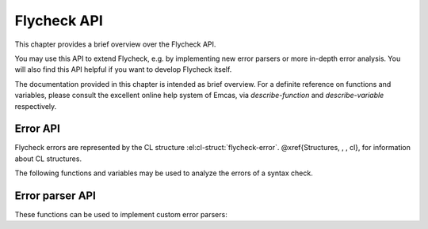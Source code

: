 ==============
 Flycheck API
==============

This chapter provides a brief overview over the Flycheck API.

You may use this API to extend Flycheck, e.g. by implementing new error parsers
or more in-depth error analysis.  You will also find this API helpful if you
want to develop Flycheck itself.

The documentation provided in this chapter is intended as brief overview.  For a
definite reference on functions and variables, please consult the excellent
online help system of Emcas, via `describe-function` and `describe-variable`
respectively.

.. _error-api:

Error API
=========

Flycheck errors are represented by the CL structure
:el:cl-struct:`flycheck-error`.  @xref{Structures, , , cl}, for information
about CL structures.

.. el:cl-struct:: flycheck-error

   A Flycheck error with the following slots.  Each of these slots may be `nil`.

   .. el:cl-slot:: buffer

      The buffer object referring to the buffer this error belongs to.

      .. note::

         You do not need to set this attribute when creating errors in an error
         parser.  Flycheck automatically keeps track of the buffer itself.

   .. el:cl-slot:: checker

      The syntax checker that reported this error.

   .. el:cl-slot:: filename

      A string containing the filename the error refers to.

   .. el:cl-slot:: line

      An integer providing the line the error refers to.

   .. el:cl-slot:: column

      An integer providing the column the error refers to.

      If this attribute is `nil`, Flycheck will assume that the error refers to
      the whole line.

   .. el:cl-slot:: message

      The human-readable error message as string.

   .. el:cl-slot:: level

      The error level of the message, as symbol denoting an error level
      defined with :el:function:`flycheck-define-error-level`.

   There are two constructors to create new :el:cl-struct:`flycheck-error` objects:

   .. el:function:: flycheck-error-new-at line column &optional level message &key \
                    checker filename buffer

      Create a new Flycheck error at the given `line` and `column`.

      `line` and `column` refer to the :el:cl-slot:`line` and
      :el:cl-slot:`column` of the new error.  The optional `level` and `message`
      arguments fill the :el:cl-slot:`level` and :el:cl-slot:`message` slots
      respectively.

      `checker`, `filename` and `buffer` are keyword arguments, for
      :el:cl-slot:`checker`, :el:cl-slot:`filename` and :el:cl-slot:`buffer`
      respectively.  `buffer` defaults to the current buffer, the other two
      default to `nil`.

      .. warning::

         Due to a limitation of Common Lisp functions in Emacs Lisp, you must
         specify **all** optional arguments, that is, **both** `level` **and**
         `message`, to pass any keyword arguments.

   .. el:function:: flycheck-error-new &rest attributes

      Create a new :el:cl-struct:`flycheck-error` with the given `attributes`.

      `attributes` is a property list, where each property specifies the value
      for the corresponding slot of :el:cl-struct:`flycheck-error`, for
      instance:

      .. code-block:: cl

         (flycheck-error-new :line 10 :column 5 :message "Foo" :level 'warning)

   The following functions and macros work on errors:

   .. el:macro:: flycheck-error-with-buffer error &rest forms

      Evaluate `forms` with the :el:cl-slot:`buffer` of the given `error` as the
      current buffer.

      If the buffer is not live, `forms` are **not** evaluated.

   .. el:function:: flycheck-error-line-region error

      Get the region marking the whole :el:cl-slot:`line` of the given `error`, as
      a cons cell :samp:`({beg} . {end})`.

   .. el:function:: flycheck-error-column-region error

      Get the region marking the :el:cl-slot:`column` of the given `error`, as
      cons cell :samp:`({beg} . {end})`.

      If the :el:cl-slot:`column` of `error` is `nil`, return `nil` instead.

   .. el:function:: flycheck-error-sexp-region error

      Get the region marking the expression around the :el:cl-slot:`column` of
      the `error`, as cons cell :samp:`({beg} . {end})`.

      If the :el:cl-slot:`column` of `error` is `nil`, or if there is no
      expression around this column, return `nil` instead.

      .. warning::

         Flycheck relies on the major mode to parse the expression around the
         column.  As such, the major mode must implement support for this feature.

         Some major modes, especially from 3rd party packages, do not support
         this feature at all, or only very poorly.  Others (for instance
         `python-mode`) exhibit serious performance drops in some cases.

         Use this function with care, and at best only in major modes which are
         known to have good support for this feature.

   .. el:function:: flycheck-error-pos error

      Get the exact buffer position of `error`.

      Essentially this is the position of the :el:cl-slot:`column` of `error`,
      if it is not `nil`, or the position of the first non-whitespace character
      on the :el:cl-slot:`line` of `error` otherwise.
      @end defun

   .. el:function:: flycheck-error-format error

      Format `error` as a human-readable string.

The following functions and variables may be used to analyze the errors of a
syntax check.

.. el:variable:: flycheck-current-errors

   This buffer-local variable stores the errors of the last syntax check,
   sorted by line and column number.

.. el:function:: flycheck-count-errors errors

   Count the number of errors and warnings in `errors`.

   Return a cons cell :samp:`({no-errors} . {no-warnings})`.

.. el:function:: flycheck-has-errors-p errors &optional level

   Determine if there are any `errors` with the given `level`.

   If `level` is omitted, determine whether `errors` is not nil.  Otherwise
   determine whether there are any errors whose level is equal to the given
   `level`.


.. _error-parser-api:

Error parser API
================

These functions can be used to implement custom error parsers:

.. el:function:: flycheck-parse-xml-string s

   Parse a string `s` containing XML and return the parsed document tree.
